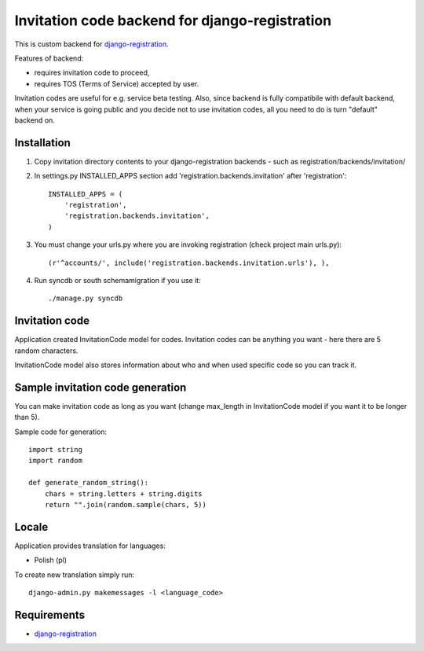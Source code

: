 Invitation code backend for django-registration
===============================================

This is custom backend for `django-registration`_.

Features of backend:

* requires invitation code to proceed,
* requires TOS (Terms of Service) accepted by user.

Invitation codes are useful for e.g. service beta testing.
Also, since backend is fully compatibile with default backend, when your service is going public and you decide not to use invitation codes, all you need to do is turn "default" backend on.

Installation
------------

1. Copy invitation directory contents to your django-registration backends - such as registration/backends/invitation/

2. In settings.py INSTALLED_APPS section add 'registration.backends.invitation' after 'registration'::

    INSTALLED_APPS = (
        'registration',
        'registration.backends.invitation',
    )

3. You must change your urls.py where you are invoking registration (check project main urls.py)::

    (r'^accounts/', include('registration.backends.invitation.urls'), ),

4. Run syncdb or south schemamigration if you use it::

    ./manage.py syncdb

Invitation code
---------------

Application created InvitationCode model for codes. Invitation codes can be anything you want - here there are 5 random characters.

InvitationCode model also stores information about who and when used specific code so you can track it.

Sample invitation code generation
---------------------------------

You can make invitation code as long as you want (change max_length in InvitationCode model if you want it to be longer than 5).

Sample code for generation::

    import string
    import random
    
    def generate_random_string():
        chars = string.letters + string.digits
        return "".join(random.sample(chars, 5))

Locale
------

Application provides translation for languages:

* Polish (pl)

To create new translation simply run::

    django-admin.py makemessages -l <language_code>

Requirements
------------

* `django-registration`_

.. _django-registration: http://bitbucket.org/ubernostrum/django-registration/